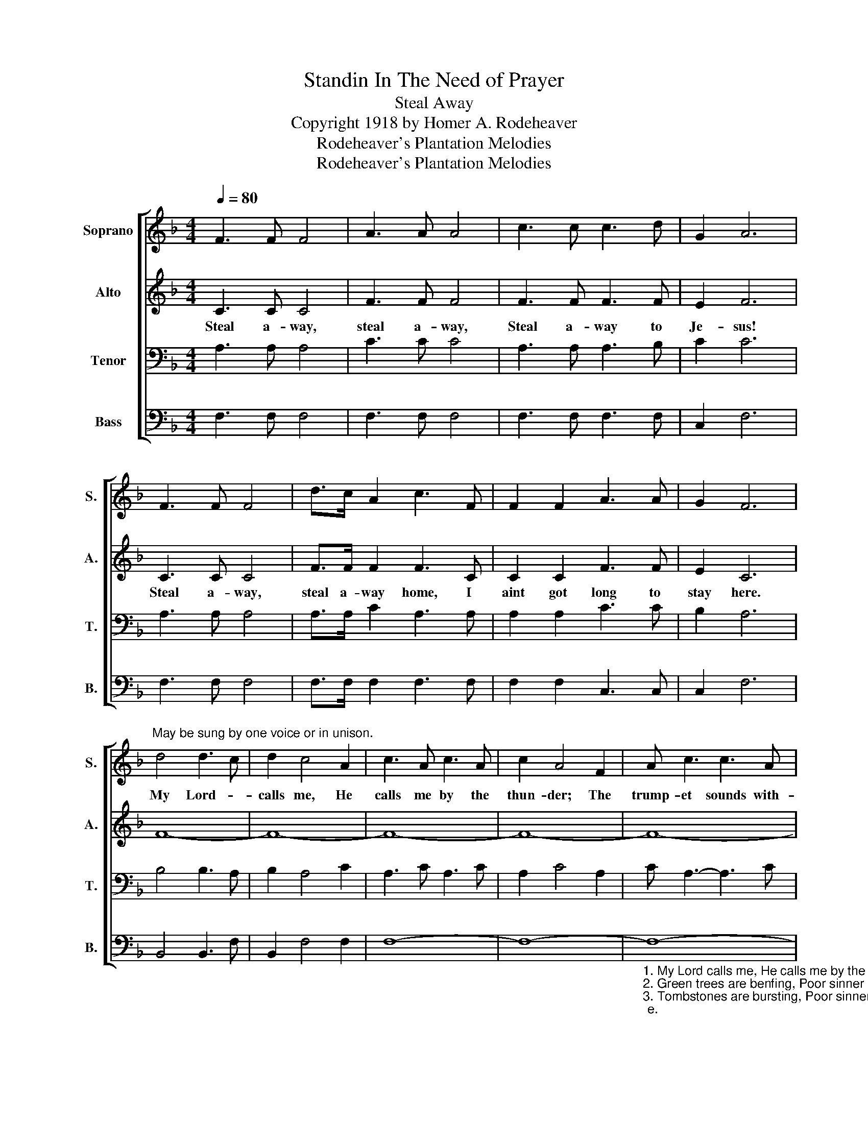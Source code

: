 X:1
T:Standin In The Need of Prayer
T:Steal Away
T:Copyright 1918 by Homer A. Rodeheaver
T:Rodeheaver's Plantation Melodies
T:Rodeheaver's Plantation Melodies
Z:Rodeheaver's Plantation Melodies
%%score [ 1 2 3 4 ]
L:1/8
Q:1/4=80
M:4/4
K:F
V:1 treble nm="Soprano" snm="S."
V:2 treble nm="Alto" snm="A."
V:3 bass nm="Tenor" snm="T."
V:4 bass nm="Bass" snm="B."
V:1
 F3 F F4 | A3 A A4 | c3 c c3 d | G2 A6 | F3 F F4 | d>c A2 c3 F | F2 F2 A3 A | G2 F6 | %8
w: ||||||||
"^May be sung by one voice or in unison." d4 d3 c | d2 c4 A2 | c3 A c3 A | c2 A4 F2 | A c3 c3 A | %13
w: My Lord- *|calls me, He|calls me by the|thun- der; The|trump- et sounds with-|
 d A3 c3 F | F2 F2 A3 A | G2 F6 :| %16
w: in my soul, I|ain't got long to|stay here.|
V:2
 C3 C C4 | F3 F F4 | F3 F F3 F | E2 F6 | C3 C C4 | F>F F2 F3 C | C2 C2 F3 F | E2 C6 | F8- | F8- | %10
w: Steal a- way,|steal a- way,|Steal a- way to|Je- sus!|Steal a- way,|steal a- way home, I|aint got long to|stay here.|||
 F8- | F8- | F8- | F4- F3 C | C2 C2 F3 F | E2 C6 :| %16
w: ||||||
V:3
 A,3 A, A,4 | C3 C C4 | A,3 A, A,3 B, | C2 C6 | A,3 A, A,4 | A,>A, C2 A,3 A, | A,2 A,2 C3 C | %7
 B,2 A,6 | B,4 B,3 A, | B,2 A,4 C2 | A,3 C A,3 C | A,2 C4 A,2 | C A,3- A,3 C | B, C3 A,3 A, | %14
 A,2 A,2 C3 C | B,2 [F,A,]6 :| %16
V:4
 F,3 F, F,4 | F,3 F, F,4 | F,3 F, F,3 F, | C,2 F,6 | F,3 F, F,4 | F,>F, F,2 F,3 F, | %6
 F,2 F,2 C,3 C, | C,2 F,6 | B,,4 B,,3 F, | B,,2 F,4 F,2 | F,8- | F,8- | %12
"_1. My Lord calls me, He calls me by the thunder. The trumpet sounds within my soul, I ain't got long to stay here.\n2. Green trees are benfing, Poor sinner stans a-trembling. The trumpet sounds within my soul, I ain't got long to stay here.\n3. Tombstones are bursting, Poor sinner stans a-trembling. The trumpet sounds within my soul, I ain't got long to stay here.\n4. My Lord calls me, He calls me by the lightning. The trumpet sounds within my soul, I ain't got long to stay here." F,8- | %13
 F,4- F,3 F, | F,2 F,2 C,3 C, | C,2 F,,6 :| %16

